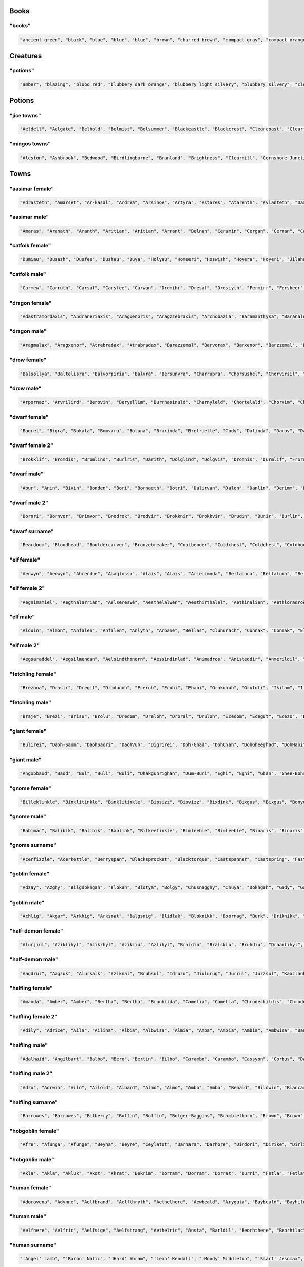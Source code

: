 
Books
--------

"books"
********

.. code-block:: lua

   "ancient green", "black", "blue", "blue", "blue", "brown", "charred brown", "compact gray", "compact orange", "compact slender black", "compact tattered orange", "compact worn orange", "embossed red", "gilted brown", "gilted green", "green", "heavy decorated white", "heavy tattered orange", "hide-covered blue", "hide-covered white", "huge black", "huge brown", "iron-bound yellow", "large embroidered black", "large purple", "leather green", "mangled gray", "orange", "orange", "orange", "purple", "purple", "ragged green", "red", "silvery", "small blue", "small brass-bound white", "thick dusty white", "thick leather gray", "thick silvery", "thick white", "thick yellow", "tiny brass-bound yellow", "tiny leather-bound gray", "tiny red", "tiny yellow", "used green", "used white", "white", "yellow" 


Creatures
------------

"potions"
**********

.. code-block:: lua

   "amber", "blazing", "blood red", "blubbery dark orange", "blubbery light silvery", "blubbery silvery", "clotted dark black", "clotted light brown", "clotted light golden", "clotted purple", "flickering dark mercury", "flickering dark pink", "icky", "icky", "misty dark orange", "misty light brown", "misty white", "mottled", "mottled", "oily dark mercury", "oily light mercury", "opaque light magenta", "opaque light red", "opaque light turquoise", "rusty", "sandy dark orange", "sandy pink", "shimmering", "shimmering", "shiny", "slimy", "sparkling black", "sparkling magenta", "swirly cyan", "swirly dark cyan", "swirly dark orange", "swirly light golden", "swirly light green", "swirly light yellow", "thick dark golden", "thick dark white", "thick light black", "thick light gray", "thick light red", "thick light yellow", "thick violet", "translucent light green", "viscous light turquoise", "viscous yellow", "watery" 


Potions
----------

"jice towns"
*************

.. code-block:: lua

   "Aeldell", "Aelgate", "Belhold", "Belmist", "Belsummer", "Blackcastle", "Blackcrest", "Clearcoast", "Clearfort", "Coldshore", "Coldtown", "Crystalshade", "Deepcrest", "Edgeshore", "Fairlake", "Fairlake", "Falconmill", "Fallhill", "Icemoor", "Ironcrest", "Irondor", "Millhollow", "Millshore", "Moonash", "Moondale", "Rayash", "Redcastle", "Rockfield", "Rockhaven", "Rocklake", "Rosefield", "Rosepond", "Shadowcliff", "Silverfield", "Silverhaven", "Silverlake", "Silvermist", "Silverpond", "Spellford", "Spellhaven", "Stonecliff", "Stonecliff", "Stonegate", "Strongdell", "Strongshore", "Strongwick", "Westerwick", "Winterash", "Wintercliff", "Winteriron" 


"mingos towns"
***************

.. code-block:: lua

   "Aleston", "Ashbrook", "Bedwood", "Birdlingborne", "Branland", "Brightness", "Clearmill", "Cornshore Junction", "Crystalmoor", "Darkburgh", "Dracshire Corner", "Dracway", "East Bullsmoor", "East Eaglemouth", "Elkway Barrens", "Estercroft", "Estermill", "Ewesdorf Meadow", "Firedale", "Fort Clarkwood", "Foxford", "Foxton", "Greenmill", "Guildriver", "Hazeside", "Hemlockburg", "Kentmouth", "Kingspool", "Mapleton", "Marblecastle", "Middle Morbury", "Mount Rossminster", "Mudmoor Junction", "New Whiteside", "Old Swordcroft Barrens", "Portmouth", "Rockmill", "Rockvale Dell", "Silverbury Landing", "Sowshall", "Stockpool", "Swanmill", "Swanstoke", "Swordmere", "Upper Cherryburg", "West Sworddam", "West Worpool", "Whiteburg Springs", "Winterford", "Yellowcroft" 


Towns
--------

"aasimar female"
*****************

.. code-block:: lua

   "Adrasteth", "Amarset", "Ar-kasal", "Ardrea", "Arsinoe", "Artyra", "Astares", "Atarenth", "Avlanteth", "Dama", "Davina", "Drinma", "Imema", "Imesah", "Imesah", "Jalkarel", "Jalma", "Jasalereth", "Javrales", "Kalarer", "Kaldrea", "Kaljena", "Kaltyra", "Kasaler", "Mael", "Maet", "Nialla", "Niel", "Nienth", "Nier", "Nieseth", "Nieseth", "Nijena", "Nisozi", "Nityra", "Oneth", "Palma", "Palvina", "Ral-jasarm", "Ralken", "Rhienth", "Rhiken", "Rhivina", "Saraneleth", "Solareth", "Talma", "Talsinoe", "Valorel", "Var-aran", "Voltaren" 


"aasimar male"
***************

.. code-block:: lua

   "Amaras", "Aranath", "Aranth", "Aritian", "Aritian", "Arrant", "Belnan", "Ceramin", "Cergan", "Cernan", "Cerrant", "Cronal", "Cronath", "Cronath", "Cronitian", "Cronral", "Eathar", "Egan", "Eran", "Ilamin", "Jalitian", "Jasalath", "Jasarmat", "Kalgan", "Mauat", "Mauath", "Mauath", "Paladat", "Palantat", "Palorathas", "Pawier", "Ramanas", "Rasanas", "Samarathal", "Saranar", "Saritian", "Talanath", "Talarath", "Taldril", "Talonar", "Tarwier", "Tavalar", "Tavalathal", "Tuamin", "Tuamin", "Tuas", "Tugan", "Tural", "Vartin", "Wyran" 


"catfolk female"
*****************

.. code-block:: lua

   "Dumiau", "Dusash", "Dusfee", "Dushau", "Duya", "Holyau", "Homeeri", "Hoswish", "Hoyera", "Hoyeri", "Jilaha", "Jilithe", "Jimihr", "Lirrlisse", "Lithserr", "Lyausfee", "Maumeeri", "Mewlithi", "Miahmiau", "Miaulahi", "Miausyau", "Mirrshim", "Mirryi", "Miuniri", "Purrhlahi", "Purrhlithi", "Purrhmirr", "Serrpurrh", "Shahmiah", "Sharrlini", "Sharrlissi", "Sharrsiyth", "Shaulyara", "Sheelissi", "Sheemau", "Sheemiu", "Sheerlissa", "Shurrshee", "Siphelirra", "Siphelisse", "Siphelissi", "Siphemau", "Sipheshim", "Slifsiyth", "Swishlina", "Swishmau", "Syaumiu", "Tilirri", "Tilithi", "Tiyi" 


"catfolk male"
***************

.. code-block:: lua

   "Carmew", "Carruth", "Carsaf", "Carsfee", "Carwan", "Dremihr", "Dresaf", "Dresiyth", "Fermirr", "Fersheer", "Ferslif", "Fersyau", "Gerlith", "Gershau", "Gershee", "Gerus", "Lirrmiah", "Lisslyau", "Lissmirr", "Lithsfee", "Lyaumiah", "Lyaushau", "Mauliss", "Mauserr", "Meerlyau", "Mewshah", "Miahsharr", "Miahshau", "Miauslif", "Mirrlyau", "Mirrsash", "Miuwan", "Nyksfee", "Nykshau", "Nyksheer", "Purrhmau", "Rougar", "Roumiah", "Sashmew", "Sashpurrh", "Shahsyau", "Sharrmau", "Shaulith", "Shaupurrh", "Shausyau", "Sheelith", "Sheermihr", "Sheesiyth", "Slifshee", "Swishlyau" 


"dragon female"
****************

.. code-block:: lua

   "Adastramordaxis", "Andraneriaxis", "Aragxenoris", "Aragzzebraxis", "Archobazia", "Baramanthysa", "Baranaluxis", "Bhakribazia", "Bhakrimanthysa", "Bianeriaxis", "Braborossa", "Bradobazia", "Bradomandrossa", "Bravorunga", "Chrysobradaxis", "Harnadralix", "Heliomanthysa", "Iulmalaxis", "Iulmordaxis", "Iulxenoris", "Jalanvoraxis", "Jarzembazia", "Jarzemzzemalis", "Jazramanthysa", "Jazraphylaxis", "Jazraxenoris", "Jurgazuthraxis", "Kralkamandrossa", "Kralkavoraxis", "Marmorazzebraxis", "Melkarzzebraxis", "Ourolagonis", "Peridobazia", "Peridonadralix", "Peridoxenoris", "Phrixuphylaxis", "Porphyrozzebraxis", "Pyrazuthraxis", "Rauphylaxis", "Sarcuzzebraxis", "Sardamandrossa", "Sarnaluxis", "Sidereomordaxis", "Skhiacordaxis", "Skhiaxenoris", "Sulchrumalaxis", "Tchalcedoborossa", "Vramandrossa", "Zalarzuthraxis", "Zerulcordaxis" 


"dragon male"
**************

.. code-block:: lua

   "Aragmalax", "Aragxenor", "Atrabradax", "Atrabradax", "Barazzemal", "Barvorax", "Barxenor", "Barzzemal", "Berumanthys", "Bhakrizzebrax", "Brabazius", "Brabazius", "Brimaboros", "Cadramordax", "Chroboros", "Chrobradax", "Chromandros", "Chrysozuthrax", "Glaucalchax", "Harmandros", "Harphylax", "Iulboros", "Jalanmordax", "Jalanzzebrax", "Jarzemcordax", "Jarzemnalux", "Jurgazzebrax", "Lazulozuthrax", "Marmorazzebrax", "Melkarmalax", "Ouronadral", "Peridoboros", "Phoronadral", "Rauboros", "Rhemordax", "Rhenalux", "Rhevorung", "Rhodolagon", "Sarcalchax", "Sarcuboros", "Sarcumalax", "Sarcunalux", "Sarzzemal", "Scarvabazius", "Sidereonadral", "Tchalcedomalax", "Tchazarmanthys", "Vrabazius", "Zerulphylax", "Zerulphylax" 


"drow female"
**************

.. code-block:: lua

   "Balsollya", "Baltelisra", "Balvorpiria", "Balvra", "Bersunvra", "Charrubra", "Chorsushel", "Chorvirsil", "Colonvril", "Colpaniln", "Colsusiln", "Cysulth", "Denillivith", "Divervra", "Dolsusbra", "Dornyllavvril", "Doryassil", "Dripeltra", "Drirhaiza", "Duril", "Duriza", "Durumiza", "Durvolrinvril", "Duryasniss", "Ekolgira", "Ekrelan", "Eksindeil", "Ekth", "Entullya", "Erorgna", "Gontra", "Inssil", "Istrhaellya", "Istsekene", "Jegsunervia", "Jendrelistra", "Johyasth", "Kilumlin", "Lilveriza", "Losolgiln", "Lostelistra", "Mazporia", "Mazsunhel", "Merpeldril", "Mezverdeil", "Nornyllya", "Norvilhrin", "Nothnelsil", "Tysunia", "Tytormna" 


"drow male"
************

.. code-block:: lua

   "Arpornaz", "Arvrilird", "Berovin", "Beryellim", "Burrhasinuld", "Charnyleld", "Chortelald", "Chorvim", "Chorztnim", "Coltullim", "Denorim", "Dethalnim", "Drimyruld", "Drinoxeld", "Drinylviz", "Drisulin", "Drivrillivurn", "Dromcariv", "Dromnil", "Dromsaburn", "Dromtulild", "Dromvirlavvir", "Dulnelrinird", "Dulviculd", "Eilonnim", "Eilryviz", "Ektulurn", "Ennonid", "Enonald", "Eruld", "Gonnylriv", "Gulvolrim", "Immyrird", "Jegtener", "Jerin", "Jyssolird", "Kaald", "Marnaz", "Mervrilvim", "Mezztrim", "Miorgid", "Mirorgrid", "Mirrelnim", "Mirtelrim", "Nothidul", "Nothyellevred", "Pharred", "Pharred", "Pharzteld", "Synerim" 


"dwarf female"
***************

.. code-block:: lua

   "Bagret", "Bigra", "Bokala", "Bomvara", "Botuna", "Brarinda", "Bretrielle", "Cody", "Dalinda", "Darov", "Dasi", "Detala", "Duermala", "Duvara", "Dwanuda", "Fariba", "Friya", "Gimal", "Gimryn", "Gomtha", "Gotha", "Heshan", "Hevada", "Javada", "Jorbra", "Jorda", "Jorhild", "Jorya", "Karyn", "Keli", "Kidi", "Linda", "Marfra", "Marvada", "Nalvada", "Nalvia", "Neraryn", "Otha", "Rashild", "Rasmala", "Rilaani", "Tabida", "Tafra", "Tarev", "Thivara", "Vesi", "Vondy", "Vonsi", "Wefra", "Yeniess" 


"dwarf female 2"
*****************

.. code-block:: lua

   "Brokklif", "Bromdis", "Bromlind", "Burlris", "Darith", "Dolglind", "Dolgvis", "Dromnis", "Durmlif", "Frordis", "Frordis", "Frorlif", "Fuldna", "Fundlif", "Gloga", "Gorddis", "Gormda", "Gradhild", "Gradna", "Grimdis", "Grimdis", "Groddis", "Gromnis", "Gulddis", "Guldis", "Guldrun", "Gurlif", "Horddis", "Hordlif", "Hordna", "Hordvis", "Hornrith", "Hornrith", "Hradis", "Hralis", "Norddis", "Nordrith", "Ormbis", "Stornis", "Sturldis", "Sturldis", "Thordis", "Thorndis", "Thornrun", "Thorrun", "Thralif", "Throlris", "Thrordis", "Throrith", "Thrubis" 


"dwarf male"
*************

.. code-block:: lua

   "Abur", "Anin", "Bivin", "Bonden", "Bori", "Bornaeth", "Botri", "Dalirvan", "Dalon", "Danlin", "Derimm", "Doni", "Doni", "Dothur", "Duerfri", "Dwoddig", "Ellatin", "Favil", "Fibil", "Frevri", "Frundfiekreord", "Garfur", "Gimran", "Graunnirm", "Gwarbur", "Gwarnur", "Hurmur", "Ibthur", "Ibvi", "Jorthur", "Kavil", "Kilni", "Kuker", "Loin", "Lori", "Nalden", "Orvamard", "Pyrgor", "Reiteam", "Rovim", "Sirgud", "Tathur", "Tellin", "Telmur", "Thobur", "Thodir", "Thonril", "Thonvi", "Wertri", "Wervin" 


"dwarf male 2"
***************

.. code-block:: lua

   "Bornri", "Bornvor", "Brimvor", "Brodrok", "Brodvir", "Brokknir", "Brokkvir", "Brudin", "Burir", "Burlin", "Burrin", "Dalin", "Dalrin", "Dalvir", "Dorir", "Dormir", "Drimri", "Dromin", "Durir", "Durrok", "Fromin", "Fromir", "Fromrin", "Frorrok", "Fuldrur", "Gimor", "Gormrok", "Grodvir", "Gromrin", "Gromvi", "Guldvor", "Gundri", "Hordin", "Hornin", "Hornror", "Hranir", "Nair", "Ormin", "Skandin", "Skondin", "Skondrok", "Stornli", "Sturlrok", "Sturrin", "Sturvir", "Thorvor", "Thranir", "Throri", "Throrin", "Thrurvir" 


"dwarf surname"
****************

.. code-block:: lua

   "Beardoom", "Bloodhead", "Bouldercarver", "Bronzebreaker", "Coalbender", "Coldchest", "Coldchest", "Coldhood", "Copperclub", "Elf-Executioner", "Ettinchoker", "Ettinmasher", "Foecutter", "Giantbutcher", "Giantchoker", "Giantcutter", "Gnome-Strangler", "Goblineater", "Greyfist", "Hammercarver", "Ironcarver", "Irondigger", "Koboldcutter", "Marbleheart", "Metalsmith", "Mithrilforger", "Mithrilheart", "Mithrilminer", "Noblefist", "Noblesword", "Oakpick", "Oakspear", "Onyxpike", "Orc-Beheader", "Orccrusher", "Redhead", "Redspear", "Rockminer", "Silverhand", "Steelbreaker", "Steelfoot", "Steelheart", "Strongaxe", "Thunderfist", "Troll-Beheader", "Trollkicker", "Trollmasher", "Trollslayer", "Whitehair", "Wolfbutcher" 


"elf female"
*************

.. code-block:: lua

   "Aenwyn", "Aenwyn", "Ahrendue", "Alaglossa", "Alais", "Alais", "Arielimnda", "Bellaluna", "Bellaluna", "Bellaluna", "Bellaluna", "Braerindra", "Cyithrel", "Cyithrel", "Deularla", "Deularla", "Elanalue", "Elanil", "Elasha", "Elmyra", "Falenas", "Faraine", "Filauria", "Haera", "Ilmadia", "Isilynor", "Jeardra", "Kethryllia", "Liluth", "Liluth", "Lura", "Lyndis", "Nushala", "Nyna", "Phyrra", "Pyria", "Pyria", "Rathiain", "Rubrae", "Rubrae", "Sariandi", "Sariandi", "Shandalar", "Sheedra", "Soliania", "Tsarra", "Urmicca", "Viansola", "Viansola", "Viessa" 


"elf female 2"
***************

.. code-block:: lua

   "Aegnimamiel", "Aegthalarrian", "Aelsereswë", "Aesthelalwen", "Aesthirthalel", "Aethinalien", "Aethloradroël", "Aethninerel", "Aethrinanwë", "Arninarwen", "Berseldamroël", "Berthelalmir", "Caelthirolwë", "Caerinoliel", "Calmarebedel", "Calmelevwen", "Carirolwen", "Celistaledel", "Celistebian", "Celmithelrian", "Celralthonian", "Clarlorebriel", "Clarmeredwen", "Clarmirenmir", "Earmindinel", "Elbralelwen", "Elmelalmir", "Elsaerevwë", "Erlinebiel", "Erlorebsil", "Errinamrial", "Ersarerriel", "Faerinerwen", "Faersarthonwë", "Faerthaeramsil", "Farlarenriel", "Farnirolian", "Feanmithessil", "Findraelanrien", "Galmelevien", "Galnimolloth", "Ganmirinroël", "Garlaranroël", "Garlorebrien", "Garranamril", "Gelniminrial", "Gilthalthonel", "Laegseldilrien", "Lendthaerammir", "Lindistalian" 


"elf male"
***********

.. code-block:: lua

   "Alduin", "Almon", "Anfalen", "Anfalen", "Anlyth", "Arbane", "Bellas", "Cluhurach", "Connak", "Connak", "Ellisar", "Ettrian", "Evindal", "Evindal", "Felaern", "Goll", "Goras", "Hastos", "Ilimitar", "Iliphar", "Ilrune", "Jannalor", "Jannalor", "Jannalor", "Jorildyn", "Kiirion", "Lathlaeril", "Maeral", "Maiele", "Molostroi", "Morthil", "Myrddin", "Myriil", "Myriil", "Nremyn", "Nremyn", "Nym", "Nym", "Nyvorlas", "Oenel", "Pelleas", "Pleufan", "Rilitar", "Rilitar", "Ruvyn", "Tehlmar", "Theodred", "Triandal", "Vesstan", "Vulluin" 


"elf male 2"
*************

.. code-block:: lua

   "Aegsaraddel", "Aegsilmendan", "Aelsindthonorn", "Aessindinlad", "Animadros", "Anisteddir", "Anmerildil", "Arimebros", "Aristedor", "Arlaremdil", "Armelthonlad", "Belthaelirnar", "Berthaerindan", "Caelmaegarrod", "Caelmindilion", "Caeltherenrior", "Cellarthonras", "Cirmindasdan", "Cirseralad", "Claristarfal", "Earmindirnar", "Ellarevdel", "Elmerindir", "Elthmaegarlas", "Elthnithevion", "Eolthelarthir", "Erlralthallad", "Ermiramras", "Estistthonrior", "Estlaranthir", "Faerlithemfal", "Feanseldesros", "Finimeddir", "Finmiraldir", "Finranarrond", "Galrindevfal", "Ganlarinion", "Ganrinderras", "Geliremor", "Gelmelesdel", "Gelrinadrond", "Gilmerarros", "Ilmrelarion", "Ilmrelednar", "Ilmrindthalfal", "Ilmserarros", "Lindinadros", "Lindraelasras", "Lindsarasros", "Lindseldenlad" 


"fetchling female"
*******************

.. code-block:: lua

   "Brezona", "Drasir", "Dregit", "Dridunoh", "Eceroh", "Ecohi", "Ehani", "Grakunuh", "Grutoti", "Ikitam", "Ilogal", "Jaza", "Jidola", "Mejo", "Metem", "Motuni", "Nakar", "Nenomi", "Nosuhim", "Oregune", "Oresumen", "Qiroma", "Qresucam", "Qrotoni", "Qrukir", "Siro", "Soture", "Tumol", "Ucaja", "Ucuhi", "Ugeculan", "Ugiden", "Ugiduri", "Ugisam", "Usedo", "Usejonar", "Utedel", "Utelurul", "Utisa", "Uvaluha", "Uvavune", "Uvonuro", "Xade", "Xehotim", "Xekuca", "Xenocot", "Yodunil", "Zagul", "Zamu", "Zegorot" 


"fetchling male"
*****************

.. code-block:: lua

   "Braje", "Brezi", "Brisu", "Brolu", "Dredom", "Dreloh", "Droral", "Druloh", "Ecedom", "Ecegut", "Ecezo", "Ecoke", "Ehasi", "Eheseh", "Eheso", "Ikasa", "Ikazol", "Ilerur", "Iletur", "Ilicor", "Iloveh", "Mide", "Mikon", "Moli", "Mude", "Muhah", "Naju", "Nisoc", "Nuvu", "Oralo", "Orinu", "Qehun", "Qeja", "Qujom", "Renu", "Sikum", "Sivu", "Soga", "Trahuh", "Trozu", "Truvuc", "Ucamo", "Ucegoc", "Ucumon", "Usejor", "Usiju", "Usizu", "Utagor", "Utenot", "Zazuc" 


"giant female"
***************

.. code-block:: lua

   "Bulirei", "Daoh-Saom", "DaohSaori", "DaohVuh", "Digrirei", "Doh-Ghad", "DohChah", "DohGheeghad", "DohHani", "DohHoo", "FahBaodbul", "Faoghtih", "Gham-Rei", "Ghish-Mih", "Kham-Mih", "Khanlah", "Khaztoudhtih", "Khem-Lah", "Lah-Baod", "Lah-Ghan", "LahVuh", "Lughdoh", "Maohlah", "Mih-Gonkh", "Mih-Maoh", "MihIg", "Mouhlughrei", "Mughlah", "Oughdaoh", "Ouh-Tih", "Pughmih", "Rei-Naoh", "ReiBuli", "Rifoodoh", "Roukrei", "Saomtih", "Shehisoh", "Snaohrei", "Soh-Hree", "Soh-Shul", "Teblah", "Tih-Giree", "Tih-Orf", "Tih-Ouh", "TihGonkh", "TihMogh", "TihTebnaoh", "Yauthdaoh", "Yauthig-Lah", "Zhamyauthdoh" 


"giant male"
*************

.. code-block:: lua

   "Ahgobbaod", "Baod", "Bul", "Buli", "Buli", "Dhakgunrighan", "Dum-Buri", "Eghi", "Eghi", "Ghan", "Ghee-Bohrkham", "Ghish-Shlo", "Ghug", "Giree", "Giree-Ghad", "Gonkh-Ehm", "Hah", "Hah", "Hanihaogh", "Hatoo", "Hoo", "Houm", "Hree", "Ig", "Kham", "Khaz", "Khem-Ahg", "Lughmogh", "Maohghish", "Nhamwah", "Ob-Rhoo", "Oli-Khan", "Orfsuth", "Pugh", "Puh", "Rahoo", "Ronkhghadhani", "Shehi", "Shehi-Shehi", "Shehi-Ub", "Shlo", "Shourehm", "Snaoh", "Snaoh", "Suth", "Ub", "Urush", "Yaum", "Yih", "Yih" 


"gnome female"
***************

.. code-block:: lua

   "Billeklinkle", "Binklitinkle", "Binklitinkle", "Bipsizz", "Bipvizz", "Bixdink", "Bixgus", "Bixgus", "Bonyulo", "Byloflink", "Carvizz", "Dindamink", "Ditinkle", "Elsizzle", "Fenflynk", "Filble", "Filble", "Fildilinkey", "Filliflink", "Glinkfinkle", "Glinkfinkle", "Glinkfinkle", "Gynnulo", "Juladink", "Katdomink", "Katlofizzy", "Katlofizzy", "Katlofizzy", "Kithdiwack", "Kithdiwack", "Klofizzy", "Klofizzy", "Lisble", "Lissgus", "Lokeefizzy", "Lokeefizzy", "Lymtink", "Lyssfizzy", "Lysthink", "Mitash", "Mitbus", "Mittledigo", "Mittlesizzle", "Nitly", "Syrbyfinkle", "Thenlinkey", "Thinbythin", "Tilkink", "Tilkitinkle", "Tynbrik" 


"gnome male"
*************

.. code-block:: lua

   "Babimac", "Balibik", "Balibik", "Baolink", "Bilkeefinkle", "Bimleeble", "Bimleeble", "Binaris", "Binaris", "Bolink", "Bonboris", "Buofinkle", "Buofinkle", "Buris", "Buwick", "Carlobrick", "Carlobrick", "Carlobrick", "Dimlank", "Dimlank", "Dinkbitank", "Dodibrick", "Donflonk", "Donflonk", "Donflonk", "Filbik", "Filbik", "Filgo", "Filkeewick", "Fillikink", "Finkvash", "Finsizz", "Gelklink", "Glinnus", "Hinklosizz", "Klobnk", "Laflink", "Lawizz", "Lolarn", "Mitash", "Nitdink", "Nitkeeklonk", "Pithosizz", "Teenkvash", "Tenkathink", "Tenlink", "Tocdeeflink", "Tolosizz", "Tomink", "Tovash" 


"gnome surname"
****************

.. code-block:: lua

   "Acerfizzle", "Acerkettle", "Berryspan", "Blacksprocket", "Blacktorque", "Castspanner", "Castspring", "Fastfuse", "Finecrank", "Finegauge", "Finestrip", "Finestrip", "Grinddwadle", "Grindspan", "Mechapipe", "Mechaspark", "Mechaspark", "Mechaspring", "Overwizzle", "Porterspring", "Puddlefuzz", "Puddlepipe", "Puddlespinner", "Sadbonk", "Sadspring", "Shinespinner", "Shinespring", "Shinestrip", "Shortspark", "Shortspark", "Shortspark", "Spannermaster", "Spannerstrip", "Sparkfuzz", "Sparkneedle", "Sparksprocket", "Springgear", "Sprysteel", "Steamgauge", "Steamwrench", "Stormgrinder", "Stormpipe", "Stormsteel", "Swiftsprocket", "Thistleblast", "Thistlenozzle", "Tinkfuzz", "Tosslespanner", "Tosslewizzle", "Wobblegauge" 


"goblin female"
****************

.. code-block:: lua

   "Adzay", "Azghy", "Bilgdokhgah", "Blokah", "Blotya", "Bolgy", "Chusnagghy", "Chuya", "Dokhgah", "Gady", "Gakya", "Gakya", "Ghorgah", "Ghorglakee", "Gity", "Glaky", "Grakghy", "Grakya", "Hige", "Khady", "Krigay", "Laggady", "Lakyarpay", "Mogghy", "Nagah", "Nazah", "Nazghy", "Nigah", "Nokzatay", "Pogee", "Ronkdufah", "Ronky", "Shrigflugghy", "Shrigslogya", "Slaigah", "Slaighy", "Snage", "Snagy", "Snamubee", "Snarkay", "Snigah", "Unkya", "Urfe", "Yaggy", "Yake", "Yige", "Zatah", "Zizglakee", "Zizurfgah", "Zordy" 


"goblin male"
**************

.. code-block:: lua

   "Achlig", "Akgar", "Arkhig", "Arksnat", "Balgsnig", "Blidlak", "Bloknikk", "Boornag", "Burk", "Driknikk", "Drizthus", "Fluggitblid", "Flugmurch", "Gak", "Garbalg", "Garspik", "Gatgliz", "Ghakshrigghag", "Ghakyip", "Glakskug", "Glatgad", "Gligog", "Grakshuk", "Gratun", "Gukglat", "Gukrat", "Lagark", "Laksnit", "Ligrkus", "Loznig", "Lunyark", "Mizblok", "Mogyak", "Mub", "Murroknogg", "Naggrak", "Nazrak", "Nukk", "Nurgah", "Pogmiz", "Ragmiz", "Shrigzat", "Skragstogg", "Sna", "Snarkus", "Sognad", "Unksna", "Yigrak", "Yipsna", "Zizguk" 


"half-demon female"
********************

.. code-block:: lua

   "Alurjiul", "Aziklihyl", "Azikrhyl", "Azikziu", "Azlihyl", "Braldiu", "Bralskiu", "Bruhdiu", "Draanlihyl", "Draanrhyl", "Drulggiu", "Haugziu", "Jhaaldiu", "Jhaalgiu", "Jurbau", "Jurdiu", "Jurgrula", "Jurizil", "Jurlyrr", "Jurrula", "Jurzanil", "Jurzskiu", "Karglihyl", "Kharkdiu", "Kharkgiu", "Krivdiu", "Krivzihyl", "Kuazjiul", "Luridusla", "Mulkziu", "Nidxhiu", "Ninjdusla", "Nymziu", "Rukziu", "Saagjiul", "Ulthuskiu", "Uznidgiu", "Uznidziu", "Virnnalu", "Vluzakija", "Vluzakxhiu", "Vulksula", "Xaurula", "Xauzihyl", "Xidlihyl", "Xuldiu", "Xurajgiu", "Zuvizil", "Zuvulla", "Zuvzihyl" 


"half-demon male"
******************

.. code-block:: lua

   "Aagdrul", "Aagzuk", "Alursalk", "Aziknal", "Bruhsul", "Idruzu", "Jiulurug", "Jurrul", "Jurzsul", "Kaazlank", "Kargdrul", "Kargull", "Krivull", "Kuaznal", "Kuaznal", "Kudunal", "Lurilun", "Lurirul", "Luriundak", "Mulksalk", "Nidrul", "Nymbru", "Ruklurr", "Rukrul", "Rulkruzuk", "Rulksul", "Ruzbru", "Ruzinu", "Skaurlurug", "Skaursalk", "Skaurull", "Ulthubru", "Ulthunal", "Urzdrul", "Uznidbru", "Uznidsuruk", "Uznidxulg", "Vlaajzu", "Vlagbru", "Vlagundak", "Vrazlurug", "Vulksul", "Vulksul", "Xaulurr", "Xauzuk", "Xidlurug", "Xidlurug", "Xidzu", "Xullun", "Zulduxulg" 


"halfling female"
******************

.. code-block:: lua

   "Amanda", "Amber", "Amber", "Bertha", "Bertha", "Brunhilda", "Camelia", "Camelia", "Chrodechildis", "Chrodechildis", "Diamond", "Elanor", "Erica", "Ermengard", "Esmee", "Fatima", "Goiswinth", "Gomatrudis", "Grace", "Gudule", "Gudule", "Jenna", "Jenna", "Kaitlyn", "Lanthechilde", "Laura", "Leesha", "Leesha", "Madison", "Marcatrude", "Marigold", "Melissa", "Mimosa", "Morgan", "Morgan", "Moschia", "Myrtle", "Myrtle", "Natalie", "Natalie", "Ragnachilde", "Ragnachilde", "Regnetrudis", "Regnetrudis", "Rotrud", "Shelby", "Teutberga", "Theoderada", "Theoderada", "Tiffany" 


"halfling female 2"
********************

.. code-block:: lua

   "Adily", "Adrice", "Aila", "Ailina", "Albia", "Albwisa", "Almia", "Amba", "Ambia", "Ambia", "Ambwisa", "Banda", "Blancina", "Blancwisa", "Boffa", "Boffwisa", "Boffwisa", "Bramice", "Bunga", "Erdia", "Erna", "Ernina", "Everwina", "Falca", "Ferda", "Ferdia", "Ferdwisa", "Frobice", "Gama", "Gamia", "Gamia", "Gamia", "Gamwisa", "Haldia", "Hama", "Hama", "Hama", "Hodina", "Iva", "Milia", "Munga", "Othwisa", "Samina", "Serla", "Tobia", "Wana", "Wanily", "Wigia", "Wyda", "Wydice" 


"halfling male"
****************

.. code-block:: lua

   "Adalhaid", "Angilbart", "Balbo", "Bero", "Bertin", "Bilbo", "Carambo", "Carambo", "Cassyon", "Corbus", "Dalfin", "Emme", "Erard", "Erard", "Erard", "Faro", "Fastred", "Giseler", "Goisfrid", "Guido", "Guido", "Guido", "Gundovald", "Guntramn", "Harding", "Hildebald", "Huebald", "Imbert", "Imbert", "Letard", "Letard", "Madoc", "Marachar", "Meriadoc", "Merimac", "Riquier", "Sadoc", "Samson", "Suidger", "Sunnegisil", "Sunnegisil", "Theudebald", "Togo", "Togo", "Unroch", "Unroch", "Waldolanus", "Waltgaud", "Willibrord", "Zwentibold" 


"halfling male 2"
******************

.. code-block:: lua

   "Adro", "Adrwin", "Ailo", "Ailold", "Albard", "Almo", "Almo", "Ambo", "Ambo", "Benald", "Bildwin", "Blancard", "Boffo", "Bombo", "Bombo", "Bombold", "Bombwise", "Drocfast", "Drocfast", "Droco", "Drogert", "Drogo", "Durlald", "Emmert", "Falco", "Falcwise", "Ferdert", "Ferdo", "Ferdo", "Frobo", "Fulbfast", "Gamald", "Gamold", "Hamo", "Hugfast", "Markald", "Marko", "Milo", "Milo", "Milwin", "Mungo", "Otho", "Samald", "Samo", "Samo", "Samo", "Serlo", "Tobert", "Tobert", "Wigard" 


"halfling surname"
*******************

.. code-block:: lua

   "Barrowes", "Barrowes", "Bilberry", "Boffin", "Boffin", "Bolger-Baggins", "Bramblethorn", "Brown", "Brown", "Brownlock", "Bunce", "Chubb", "Cotton", "Diggle", "Fairbairn", "Fairbairn", "Farfoot", "Fleetfoot", "Fleetfoot", "Fleetfoot", "Gammidge", "Goodchild", "Goold", "Greenhill", "Greenhill", "Greenhill", "Hayward", "Headstrong", "Hornwood", "Hornwood", "Hornwood", "Leafwalker", "Leafwalker", "Lightfoot", "Longfoot", "Noakesburrow", "Oldbuck", "Oldbuck", "Oldbuck", "Proudbody", "Proudbody", "Proudmead", "Proudmead", "Puddifoot", "Sandheaver", "Took", "Took-Took", "Twofoot", "Underfoot", "Underlake" 


"hobgoblin female"
*******************

.. code-block:: lua

   "Afre", "Afunga", "Afunge", "Beyha", "Beyre", "Ceylatot", "Darhara", "Darhore", "Dirdori", "Dirike", "Dirlite", "Esima", "Eslitu", "Esrati", "Esron", "Fetdori", "Fetlatak", "Hahu", "Hauko", "Kethdar", "Kethikuk", "Kolgde", "Kolgdorut", "Kurdora", "Mevluka", "Okema", "Okika", "Okika", "Oklitat", "Poldatar", "Poldunga", "Roldata", "Roldho", "Salteme", "Saltha", "Saltret", "Saltrimi", "Saltutom", "Tetma", "Turgike", "Utrar", "Zilddora", "Zildhore", "Zildme", "Zoldeme", "Zoldha", "Zoldhoro", "Zoldima", "Zoldra", "Zoldrimi" 


"hobgoblin male"
*****************

.. code-block:: lua

   "Akla", "Akla", "Akluk", "Akot", "Akrat", "Bekrim", "Dorram", "Dorram", "Dorrat", "Durri", "Fetla", "Fetla", "Fetom", "Hahor", "Harim", "Kethlut", "Kethrot", "Kolgrim", "Kurhar", "Kurom", "Kurrim", "Malghar", "Malgrim", "Mevla", "Mevok", "Okhor", "Okhor", "Okom", "Okom", "Okut", "Poldri", "Poldrim", "Poldrot", "Poldung", "Roldram", "Roldung", "Salttar", "Saltut", "Tetok", "Tetom", "Tetram", "Tottar", "Turgat", "Turghi", "Turgrat", "Turgrim", "Zildhi", "Zildri", "Zoldhi", "Zoldhor" 


"human female"
***************

.. code-block:: lua

   "Adoravena", "Adynne", "Aelfbrand", "Aelfthryth", "Aethelhere", "Aewbeald", "Arygata", "Baybeald", "Bayhild", "Bethida", "Betyvea", "Cwenhere", "Cyrasetta", "Cyrysena", "Deorbeorht", "Deorburg", "Duderaed", "Dudewig", "Ecgfrith", "Eilinubeth", "Elubrelaith", "Emelorin", "Eseld", "Godlac", "Godleofu", "Hildbrand", "Ida", "Isamira", "Islimira", "Ivaba", "Iverin", "Jenifer", "Ladoca", "Leodric", "Lowenna", "Melina", "Metheven", "Mildweorth", "Osgifu", "Poloth", "Salemina", "Salinne", "Strangheah", "Vorewen", "Waerbeorht", "Wigburg", "Wulfgifu", "Wuscfrith", "Xanurada", "Zubalaith" 


"human male"
*************

.. code-block:: lua

   "Aelfhere", "Aelfric", "Aelfsige", "Aelfstrang", "Aethelric", "Ansta", "Barldil", "Beorhthere", "Beorhtlac", "Bokfgund", "Cuthfrith", "Cuthstan", "Cynemaer", "Delthad", "Deorsnel", "Deorstan", "Eadbeorht", "Eadnyd", "Ealdraed", "Garwise", "Gerens", "Godsige", "Gringorn", "Herebeorht", "Herehard", "Hereleod", "Holenbeald", "Jaden", "Korphmnir", "Mahtwulf", "Meschael", "Mrin", "Osgold", "Osleod", "Ragtir", "Saegeat", "Saetndi", "Scrocric", "Sigeleod", "Sigewine", "Swetmaer", "Thiani", "Thurbeorht", "Torrand", "Uthno", "Wella", "Wictstan", "Wigfugol", "Zanbar", "Zanntir" 


"human surname"
****************

.. code-block:: lua

   "'Angel' Lamb", "'Baron' Natic", "'Hard' Abram", "'Lean' Kendall", "'Moody' Middleton", "'Smart' Jesomax", "'Stonearm' Reed", "Blackie", "Blanchflower", "Bones", "Cartuleius", "Catsillius", "Clemow", "Collier", "Doom-Foot", "Drake", "Fraellia", "Fraugrius", "Gifted", "Golden-Swords", "Hanouceius", "Hastcel", "Ildenius", "Ingmaldedottir", "Knottley", "Longfellow", "Lovvia", "Mildenhall", "Mothwode", "Natic", "Noall", "Pascoe", "Plenceia", "Quick", "Rose", "Royston", "Shurman", "Shurman", "Silver", "Slayer", "Small", "Stout", "Tangye", "Unseen", "Vellenoweth", "Viraey", "Wavrtinius", "White", "the Cook", "the Despicable" 


"ifrit female"
***************

.. code-block:: lua

   "Aly", "Athe", "Atheem", "Atwahura", "Ciya", "Emdu", "Emluty", "Emtwi", "Etyu", "Fatin", "Feemri", "Fuwu", "Guhuye", "Guqri", "Gurandre", "Guwu", "Hari", "Hidu", "Iren", "Irhi", "Irra", "Irrya", "Irtindri", "Ladre", "Lathe", "Leah", "Ledri", "Leenrhe", "Lemi", "Lerhe", "Lethis", "Letya", "Maqhi", "Nirlu", "Nithe", "Uqla", "Uqma", "Wilme", "Wiltara", "Wilthi", "Wumi", "Zedri", "Zedruwirh", "Zeen", "Zela", "Zeran", "Zery", "Zethis", "Zetwa", "Zurhan" 


"ifrit male"
*************

.. code-block:: lua

   "Ajig", "Ana", "Bajad", "Bavit", "Bugut", "Buja", "Darig", "Dera", "Eqej", "Evu", "Gajig", "Ganu", "Gilet", "Gimag", "Givan", "Jeke", "Jenu", "Jicut", "Jila", "Jime", "Kerat", "Kivaq", "Mafe", "Mane", "Mavug", "Mine", "Mucij", "Mucut", "Muluh", "Nejul", "Rakel", "Rikun", "Rilum", "Ruke", "Ruvaq", "Ruvin", "Take", "Teqej", "Terat", "Tevig", "Ucil", "Uvaj", "Varej", "Venim", "Vifim", "Viru", "Vurut", "Zakel", "Zaku", "Zaru" 


"infernal 1"
*************

.. code-block:: lua

   "Alu-ejfraz", "Avuruszul", "Baelarszul", "Baelyidromu", "Baz-uyrez", "Bazujalz", "Buz-jaalz", "Buzzuhruz", "Chazooxu", "Drevaghu", "Dromuolitha", "Druziutu", "Garuavkul", "Ghuoytzau", "Gla-ivbaz", "Guzyamau", "Gyaolgla", "Hraijhuz", "Hrauravu", "Hriz-avgle", "Hziarraal", "Hzilehriz", "Hziurhez", "Idrauyovuul", "Iuz-arghaa", "Ixu-zusau", "Juu-laziel", "Liluresau", "Lol-ojgaru", "Mauivyaa", "Raz-aviuz", "Razurrez", "Rezualbu", "Rhuuoloxu", "Ruloghau", "Saa-luyee", "Sauuzthalu", "Shai-zilurhz", "Soazajhuz", "Thouvru", "Thuruzuu", "Thuvuguz", "Tze-ziixu", "Tzeajgle", "Vuulruyee", "Zu-lujuu", "Zujemoz", "Zulozavu", "Zulozdromu", "Zuu-ujolth" 


"infernal 2"
*************

.. code-block:: lua

   "Aiglokleg", "Algluiub", "Algujhrud", "Bargrathaug", "Baugoykag", "Blogavnug", "Blogzuaab", "Boajaziug", "Drujjiulb", "Frubledraug", "Fulgozogg", "Fulgroxub", "Ghadlutrulg", "Heg-jomoab", "Hrag-ladruj", "Iggarthaug", "Iggleblog", "Iubruzugt", "Jub-rihaag", "Jubvilaug", "Julbuzfrub", "Kleguriub", "Kolgjorogg", "Kwargvafrub", "Laugejvogt", "Lolgerdregh", "Magojtrulg", "Maugijkolg", "Maugyuurb", "Mogojboaj", "Mogvaszug", "Nulbijtrob", "Nyogeytzolg", "Obbijblog", "Obbjunug", "Olb-arfrub", "Raagizshub", "Strogjonalb", "Strogvodregh", "Strogvugrolb", "Strogzemoab", "Stuguvdroog", "Tharguljulb", "Thaug-jixub", "Trobvogub", "Vogtliulb", "Vulbijurb", "Zug-riurb", "Zugtaykleg", "Zugullolg" 


"infernal 3"
*************

.. code-block:: lua

   "Acholsaur", "Akkijgaan", "Ashoznirr", "Azt-rugek", "Bahorlublik", "Baruylisk", "Boakovbahor", "Dakersot", "Dunuyyalm", "Dunuzsutt", "Gaanujirsch", "Gauryumat", "Haerxvanam", "Hrekuzgaan", "Igm-ivbor", "Inax-yovrok", "Irscharnirr", "Khor-rogaur", "Laztazvrok", "Lith-vuroth", "Lokliigm", "Lothlethak", "Lothojroth", "Lothuvvach", "Luthlumat", "Metzobar", "Mothajglaur", "Mothovruun", "Muth-yilazt", "Muthjebor", "Nazt-uroth", "Naztjablik", "Nilvozuzt", "Nilvuvloth", "Nilvzasot", "Rothuyazt", "Rothzagoch", "Slythevrutt", "Sothyokrych", "Sutt-arszut", "Suttajgaur", "Suttovlok", "Szutvaroth", "Tashviach", "Thakyakrych", "Tlizit-eyoch", "Tlizit-laner", "Tlizitojglaur", "Urtrusot", "Uztyeyalm" 


"kobold female"
****************

.. code-block:: lua

   "Aakrundu", "Aaku", "Aali", "Aasus", "Adak", "Adgu", "Ador", "Akas", "Esgru", "Esiskuk", "Esralku", "Ezra", "Fileros", "Fisoo", "Garazso", "Garin", "Harri", "Ila", "Likasral", "Lulkatro", "Maralsus", "Masis", "Mazra", "Misgarsi", "Mosro", "Nodu", "Nogrugaros", "Parsra", "Parsro", "Radu", "Rollis", "Sadil", "Sadlisas", "Sasoo", "Sizor", "Sizsru", "Sokguku", "Sokin", "Taraz", "Tolsra", "Ueh", "Uli", "Varidu", "Vaseor", "Vasko", "Vishoo", "Vishoo", "Viszok", "Vokrunsra", "Vokuk" 


"kobold male"
**************

.. code-block:: lua

   "Akholkxas", "Akog", "Croxah", "Croxik", "Croxrooah", "Crudhik", "Dhelmaap", "Droxzi", "Drunal", "Eaapda", "Eanalpze", "Gakmakog", "Geme", "Ilma", "Ilod", "Jair", "Jeodrad", "Jozen", "Kibld", "Kibzax", "Molmazax", "Orlazor", "Orrad", "Orzikolk", "Orzo", "Qetrad", "Qraalkolk", "Qraarma", "Qranri", "Qrarib", "Qrarzadik", "Qrazep", "Qrilanzor", "Qrilhark", "Qrilnalp", "Rildhik", "Rusrad", "Vaddoo", "Vadld", "Verud", "Veze", "Vhopkolk", "Vipan", "Viperkra", "Vipod", "Vipzen", "Vipzinda", "Votiban", "Votog", "Zoarras" 


"ogre female"
**************

.. code-block:: lua

   "Arghshudghy", "Boggomah", "Burzglubya", "Burzmolgya", "Dofgruldrubya", "Duzmaugghy", "Faugsludgah", "Faugyury", "Ghulmolgya", "Glubsnaday", "Glugdofah", "Groggshugy", "Grolsnogah", "Grufdofya", "Grumfrolbay", "Grumfrukhy", "Grumfshudy", "Haisnogay", "Klobsnogghy", "Krodglugya", "Kugsluggah", "Kulklushluggah", "Lorgdubya", "Lurzmauglukhya", "Lushgulvay", "Molgshugruzay", "Mudsnadghy", "Mugtrugya", "Nakhghashay", "Nargfaugah", "Obbdulya", "Rolburya", "Rukhgrumy", "Shruflorggah", "Shrufmakhya", "Shudlorggroggay", "Shudmuzdah", "Shudulgya", "Shurshrufah", "Snogglugshuzy", "Snoggomgrobya", "Thurknakhya", "Thurkurday", "Ulggrukay", "Urdmugy", "Urghrukhy", "Urkhghukkay", "Urkhlorgghy", "Urkhmulghy", "Zugghorah" 


"ogre male"
************

.. code-block:: lua

   "Burzghar", "Dofgrul", "Dofnakhkai", "Dugmaug", "Dulghul", "Durshhrung", "Duzmug", "Faugmuzd", "Fugshurgulv", "Ghakhsnad", "Gholglud", "Ghorkulk", "Ghulglug", "Gludkulk", "Gluzdush", "Gluzgrul", "Grokyugdug", "Guhlglud", "Guhlhai", "Guhlmaug", "Gulvghash", "Gulvkai", "Haidrok", "Hrungdushghukk", "Krodmaug", "Kulkghar", "Lorglurz", "Lugduz", "Lushdrok", "Lushghol", "Makhdub", "Maugduz", "Mudghar", "Murkdub", "Murkluz", "Nakhslub", "Rukhkur", "Shargrukh", "Shrufnakh", "Slubdrug", "Sluggrum", "Snogkrod", "Snogmug", "Trugghor", "Trugkug", "Ulgmaug", "Ulgurd", "Urghrukh", "Yurslub", "Zudlum" 


"orc female"
*************

.. code-block:: lua

   "Bagrzush", "Bashramph", "Basht", "Bashuk", "Bogdakh", "Bogdk", "Bogdub", "Boladurz", "Bolar", "Bora", "Bugdurash", "Dulug", "Ghorza", "Glob", "Gonk", "Grat", "Grat", "Gratzush", "Grazob", "Gul", "Kharash", "Lagakh", "Lagakh", "Lash", "Lazrak", "Mazoish", "Mogak", "Mogak", "Murbraz", "Murzush", "Oghash", "Orbugol", "Rogmesh", "Rulnakh", "Rulurz", "Shal", "Shazgob", "Shel", "Shel", "Sloesh", "Ugakkh", "Ugozush", "Ulorz", "Umog", "Umog", "Urog", "Ushat", "Ushat", "Yazgash", "Yotul" 


"orc female 2"
***************

.. code-block:: lua

   "Augglazy", "Auggruday", "Augzahkghy", "Bazbashay", "Bazgnubay", "Bruzsnorldargya", "Daglakhay", "Dagsnurray", "Dugstulgay", "Ghazumshgah", "Gloldagya", "Glufgrudghy", "Glufhrugah", "Glurskulggah", "Gokhbagay", "Golkgory", "Golroggdargghy", "Gorgnubgah", "Grakhhratah", "Grathglolay", "Grothagshadghy", "Grubmuzghy", "Gutglakhay", "Gutrotya", "Hagduray", "Hagthakah", "Hrogguthrugay", "Lashlobay", "Lubumshah", "Lukbakhghy", "Lukdogglakhay", "Molkbroggnubgah", "Rashgrubgah", "Rashrutya", "Shazuthay", "Skarhrogya", "Skarlubraggah", "Snubroty", "Sodhrugay", "Stulgsnorlghy", "Thakglury", "Trogguty", "Trogshogah", "Ugrudy", "Umshgolkah", "Umshhagah", "Uthkhaggah", "Yashgrashay", "Yobgobdrabya", "Zahkgokhlukah" 


"orc male"
***********

.. code-block:: lua

   "Abghat", "Bogakh", "Bragulakh", "Broamph", "Broburz", "Buruub", "Durbrag", "Frug", "Ginug", "Gnadug", "Grogmar", "Hugmug", "Hugmug", "Igmut", "Khadhulakh", "Krog", "Lurdumph", "Lurodum", "Mahk", "Malkg", "Mashkul", "Mashkul", "Mug", "Mulfutto", "Murmash", "Nag", "Nagrmborz", "Nagrutto", "Olfibob", "Olmthu", "Olpel", "Olurgash", "Peghed", "Peghed", "Podagog", "Shamrkub", "Shelhakh", "Slapdud", "Ulmat", "Ulmuong", "Ulmuong", "Urgan", "Urulkil", "Ushbumol", "Welub", "Yadba", "Yalakgh", "Yargron", "Yatg", "Zlughig" 


"orc male 2"
*************

.. code-block:: lua

   "Agbaz", "Baghrog", "Bakhshaz", "Bakhslur", "Bashzahk", "Blagthak", "Darggor", "Dobsnurr", "Doguth", "Drabbag", "Drabgluf", "Ghazruft", "Glazrogg", "Glufgnarl", "Glurshad", "Gnashluf", "Gnashsnorl", "Gnashtrog", "Gnubgrud", "Gobkrud", "Gokhbad", "Gokhbakh", "Grakhrug", "Grashhrog", "Grashumshsnub", "Grudnar", "Gudskulg", "Hratghaz", "Hratgolk", "Hrogskulg", "Hrogzog", "Hrugskulg", "Khaglash", "Khargrath", "Molkbad", "Molkgokh", "Olggol", "Ragshaz", "Roggstulg", "Rugmolk", "Shadgud", "Shakaug", "Shogrogg", "Slurogg", "Snorlgnash", "Snubdrab", "Snurruth", "Yakhbaz", "Yakhghazgash", "Yakhmuk" 


"orc surname"
**************

.. code-block:: lua

   "Atulor", "Atumlg", "Azolor", "Azolor", "Bagrol", "Bargzuf", "Barlob", "Basilslag", "Boghush", "Boghush", "Bogrug", "Broog", "Bumpshnar", "Bumrolg", "Burbba", "Burbrag", "Burbrzog", "Dugk", "Duguh", "Dulamgog", "Dushnar", "Gashur", "Gasrak", "Gholarn", "Hubor", "Lagdra", "Loghgarn", "Logkh", "Logozor", "Lumdborgob", "Lumoim", "Magrlob", "Mashma", "Mogan", "Moghku", "Muzgob", "Ogdmakh", "Ogduborgob", "Orbuduk", "Orkgramph", "Orkumba", "Shadra", "Shadra", "Shubbog", "Shubnag", "Traamph", "Trairbag", "Ulab", "Yagbu", "Yarzak" 


"oread female"
***************

.. code-block:: lua

   "Bhedema", "Bheef", "Bhisy", "Bistye", "Dehfhu", "Dehthe", "Ghalshudhi", "Ghimilha", "Ghimu", "Ghofnhi", "Ghoftyeny", "Haan", "Hinno", "Hussha", "Lecu", "Leef", "Lena", "Nanrinny", "Nury", "Nushecha", "Nussha", "Nydhefa", "Oryotho", "Pasifhesnus", "Pasle", "Pimthovo", "Pohcholha", "Pohma", "Povofhes", "Refafhi", "Rheru", "Rhesha", "Rhesthefhu", "Rhestisi", "Rhetheshunen", "Rohma", "Sanyu", "Sase", "Shalchaty", "Shalcih", "Shalthinnhi", "Sirno", "Sumsy", "Tomcho", "Tucihfhes", "Tuma", "Vacu", "Voscha", "Vosryofhi", "Vuse" 


"oread male"
*************

.. code-block:: lua

   "Ahanvum", "Annandum", "Bonlen", "Bothonnan", "Gandonta", "Gunretdom", "Irrinlah", "Jahom", "Jaluhom", "Jalunmum", "Javy", "Jeylenhet", "Jonnanthu", "Junlodhet", "Junvror", "Lalhomlu", "Lolhomdum", "Lollu", "Lordum", "Lundan", "Malvu", "Menvymim", "Monnat", "Monvumdur", "Nandum", "Nathonlu", "Nudlod", "Nudthurer", "Nulhomrud", "Olvirvum", "Olvros", "Olvu", "Ondarnan", "Ontarvhar", "Pordol", "Porhet", "Rundum", "Runtys", "Semal", "Sivum", "Solthuntor", "Suhva", "Sulvhatvros", "Tofo", "Tyhundum", "Voman", "Vomvum", "Vyvror", "Yllahta", "Ylmondar" 


"sprite female 1"
******************

.. code-block:: lua

   "Dexirel", "Flaxafer", "Flaxarel", "Flimamer", "Flimenti", "Flissamer", "Fossasti", "Friskefer", "Friskenti", "Friskerel", "Friskinel", "Frisserel", "Gessafer", "Glanamer", "Glanarel", "Glanimer", "Glissamer", "Lissirel", "Minanel", "Minirel", "Miskamer", "Raffasti", "Raffenti", "Riffamer", "Riffenti", "Rillafer", "Rillasti", "Saffamer", "Saffamer", "Safferel", "Shimefer", "Shimirel", "Tinkarel", "Tissarel", "Tristirel", "Twispamer", "Twissanel", "Twissarel", "Twissasti", "Twissasti", "Twixasti", "Twixifer", "Twixirel", "Twixirel", "Weskerel", "Winnanel", "Winnefer", "Winnenti", "Winnimer", "Winnirel" 


"sprite female 2"
******************

.. code-block:: lua

   "Cryltiss", "Elsiliss", "Embermee", "Emberriss", "Esktiss", "Eskynx", "Feristiss", "Frimiriss", "Glinkla", "Halkiss", "Halliss", "Iphildee", "Iphilkiss", "Iphilniss", "Iphilynx", "Ispelliss", "Ispelnyx", "Ispelriss", "Ispelsa", "Istleriss", "Istleriss", "Jatla", "Jostniss", "Jostniss", "Jusla", "Justiss", "Jusynx", "Lirraliss", "Malisa", "Minkliss", "Minkliss", "Minkliss", "Minksa", "Mirramee", "Ninkaynx", "Orifla", "Perimee", "Perimee", "Sprinsa", "Stithliss", "Stithmee", "Stithniss", "Tansila", "Tirrala", "Tirrariss", "Tirrariss", "Trumpnyx", "Whistiss", "Zandola", "Zandotiss" 


"sprite male 1"
****************

.. code-block:: lua

   "Dexando", "Dexaroll", "Dexeroll", "Flaxamo", "Flaxaron", "Flimaldo", "Flimaron", "Flissaron", "Flixesto", "Fossaldo", "Fossasto", "Fossondo", "Friskeron", "Gessamo", "Gessaron", "Gesseron", "Glanallo", "Glaxamo", "Glaxamo", "Glaxasto", "Glaxesto", "Glimeroll", "Glissaroll", "Glissondo", "Gossaron", "Gossasto", "Hexesto", "Raffando", "Rafferon", "Ressendo", "Riffando", "Riffasto", "Saffamo", "Shimeroll", "Shimeroll", "Tinkallo", "Tissamo", "Tissaron", "Trillaroll", "Trillaron", "Tristondo", "Twillondo", "Twispamo", "Twisseroll", "Twissesto", "Weftasto", "Weskaldo", "Winnando", "Winneroll", "Winneroll" 


"sprite male 2"
****************

.. code-block:: lua

   "Brisfrell", "Crylbrix", "Elsibrix", "Elsitwik", "Elsiwin", "Embermit", "Ferisfret", "Ferisrix", "Frimitwik", "Ganmist", "Glinkbik", "Halzisk", "Helrix", "Histkin", "Histwin", "Iphilrix", "Iphiltross", "Iphilwin", "Iphilzisk", "Ispelrix", "Ispeltross", "Istlemist", "Jatbik", "Jatfrell", "Jattwik", "Jostbik", "Justross", "Lirratwik", "Lirrawin", "Malitross", "Minkmit", "Ninkabik", "Ninkatross", "Oriftross", "Oriftross", "Orisbik", "Orisrix", "Orisrix", "Perikin", "Perimist", "Perimit", "Peritross", "Sprinmist", "Stithmist", "Tansibrix", "Tansikin", "Tirrakin", "Trumpkin", "Trumpkin", "Whisbrix" 

